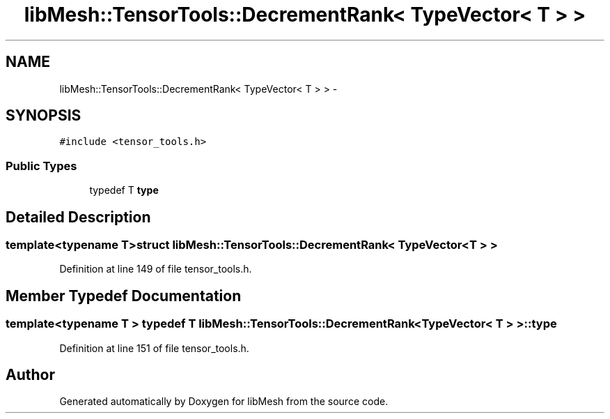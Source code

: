 .TH "libMesh::TensorTools::DecrementRank< TypeVector< T > >" 3 "Tue May 6 2014" "libMesh" \" -*- nroff -*-
.ad l
.nh
.SH NAME
libMesh::TensorTools::DecrementRank< TypeVector< T > > \- 
.SH SYNOPSIS
.br
.PP
.PP
\fC#include <tensor_tools\&.h>\fP
.SS "Public Types"

.in +1c
.ti -1c
.RI "typedef T \fBtype\fP"
.br
.in -1c
.SH "Detailed Description"
.PP 

.SS "template<typename T>struct libMesh::TensorTools::DecrementRank< TypeVector< T > >"

.PP
Definition at line 149 of file tensor_tools\&.h\&.
.SH "Member Typedef Documentation"
.PP 
.SS "template<typename T > typedef T \fBlibMesh::TensorTools::DecrementRank\fP< \fBTypeVector\fP< T > >::\fBtype\fP"

.PP
Definition at line 151 of file tensor_tools\&.h\&.

.SH "Author"
.PP 
Generated automatically by Doxygen for libMesh from the source code\&.
